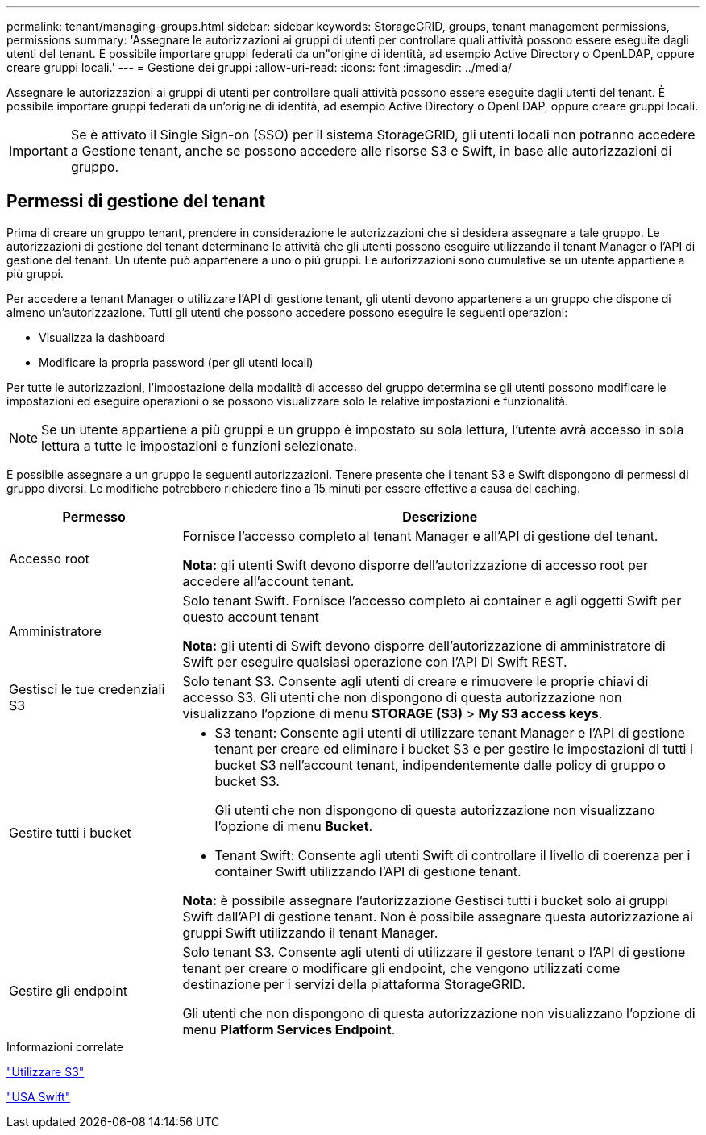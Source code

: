 ---
permalink: tenant/managing-groups.html 
sidebar: sidebar 
keywords: StorageGRID, groups, tenant management permissions, permissions 
summary: 'Assegnare le autorizzazioni ai gruppi di utenti per controllare quali attività possono essere eseguite dagli utenti del tenant. È possibile importare gruppi federati da un"origine di identità, ad esempio Active Directory o OpenLDAP, oppure creare gruppi locali.' 
---
= Gestione dei gruppi
:allow-uri-read: 
:icons: font
:imagesdir: ../media/


[role="lead"]
Assegnare le autorizzazioni ai gruppi di utenti per controllare quali attività possono essere eseguite dagli utenti del tenant. È possibile importare gruppi federati da un'origine di identità, ad esempio Active Directory o OpenLDAP, oppure creare gruppi locali.


IMPORTANT: Se è attivato il Single Sign-on (SSO) per il sistema StorageGRID, gli utenti locali non potranno accedere a Gestione tenant, anche se possono accedere alle risorse S3 e Swift, in base alle autorizzazioni di gruppo.



== Permessi di gestione del tenant

Prima di creare un gruppo tenant, prendere in considerazione le autorizzazioni che si desidera assegnare a tale gruppo. Le autorizzazioni di gestione del tenant determinano le attività che gli utenti possono eseguire utilizzando il tenant Manager o l'API di gestione del tenant. Un utente può appartenere a uno o più gruppi. Le autorizzazioni sono cumulative se un utente appartiene a più gruppi.

Per accedere a tenant Manager o utilizzare l'API di gestione tenant, gli utenti devono appartenere a un gruppo che dispone di almeno un'autorizzazione. Tutti gli utenti che possono accedere possono eseguire le seguenti operazioni:

* Visualizza la dashboard
* Modificare la propria password (per gli utenti locali)


Per tutte le autorizzazioni, l'impostazione della modalità di accesso del gruppo determina se gli utenti possono modificare le impostazioni ed eseguire operazioni o se possono visualizzare solo le relative impostazioni e funzionalità.


NOTE: Se un utente appartiene a più gruppi e un gruppo è impostato su sola lettura, l'utente avrà accesso in sola lettura a tutte le impostazioni e funzioni selezionate.

È possibile assegnare a un gruppo le seguenti autorizzazioni. Tenere presente che i tenant S3 e Swift dispongono di permessi di gruppo diversi. Le modifiche potrebbero richiedere fino a 15 minuti per essere effettive a causa del caching.

[cols="1a,3a"]
|===
| Permesso | Descrizione 


 a| 
Accesso root
 a| 
Fornisce l'accesso completo al tenant Manager e all'API di gestione del tenant.

*Nota:* gli utenti Swift devono disporre dell'autorizzazione di accesso root per accedere all'account tenant.



 a| 
Amministratore
 a| 
Solo tenant Swift. Fornisce l'accesso completo ai container e agli oggetti Swift per questo account tenant

*Nota:* gli utenti di Swift devono disporre dell'autorizzazione di amministratore di Swift per eseguire qualsiasi operazione con l'API DI Swift REST.



 a| 
Gestisci le tue credenziali S3
 a| 
Solo tenant S3. Consente agli utenti di creare e rimuovere le proprie chiavi di accesso S3. Gli utenti che non dispongono di questa autorizzazione non visualizzano l'opzione di menu *STORAGE (S3)* > *My S3 access keys*.



 a| 
Gestire tutti i bucket
 a| 
* S3 tenant: Consente agli utenti di utilizzare tenant Manager e l'API di gestione tenant per creare ed eliminare i bucket S3 e per gestire le impostazioni di tutti i bucket S3 nell'account tenant, indipendentemente dalle policy di gruppo o bucket S3.
+
Gli utenti che non dispongono di questa autorizzazione non visualizzano l'opzione di menu *Bucket*.

* Tenant Swift: Consente agli utenti Swift di controllare il livello di coerenza per i container Swift utilizzando l'API di gestione tenant.


*Nota:* è possibile assegnare l'autorizzazione Gestisci tutti i bucket solo ai gruppi Swift dall'API di gestione tenant. Non è possibile assegnare questa autorizzazione ai gruppi Swift utilizzando il tenant Manager.



 a| 
Gestire gli endpoint
 a| 
Solo tenant S3. Consente agli utenti di utilizzare il gestore tenant o l'API di gestione tenant per creare o modificare gli endpoint, che vengono utilizzati come destinazione per i servizi della piattaforma StorageGRID.

Gli utenti che non dispongono di questa autorizzazione non visualizzano l'opzione di menu *Platform Services Endpoint*.

|===
.Informazioni correlate
link:../s3/index.html["Utilizzare S3"]

link:../swift/index.html["USA Swift"]
